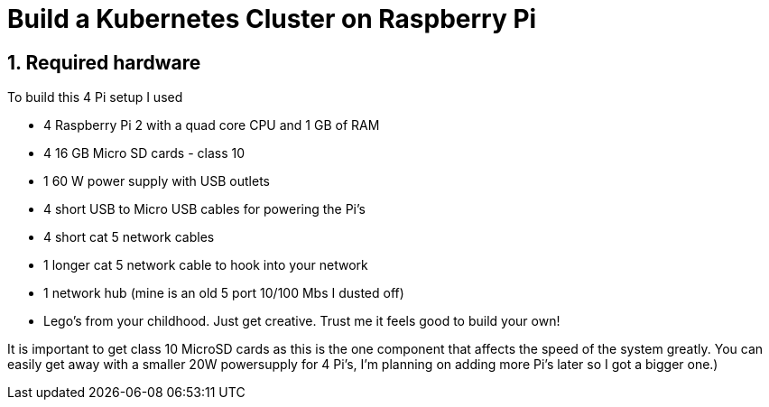 = Build a Kubernetes Cluster on Raspberry Pi
:hp-tags: Kubernetes, RaspberryPi
:numbered:

== Required hardware

To build this 4 Pi setup I used 

* 4 Raspberry Pi 2 with a quad core CPU and 1 GB of RAM
* 4 16 GB Micro SD cards - class 10
* 1 60 W power supply with USB outlets
* 4 short USB to Micro USB cables for powering the Pi's
* 4 short cat 5 network cables
* 1 longer cat 5 network cable to hook into your network
* 1 network hub (mine is an old 5 port 10/100 Mbs I dusted off)
* Lego's from your childhood. Just get creative. Trust me it feels good to build your own!

It is important to get class 10 MicroSD cards as this is the one component that affects the speed of the system greatly. You can easily get away with a smaller 20W powersupply for 4 Pi's, I'm planning on adding more Pi's later so I got a bigger one.)


